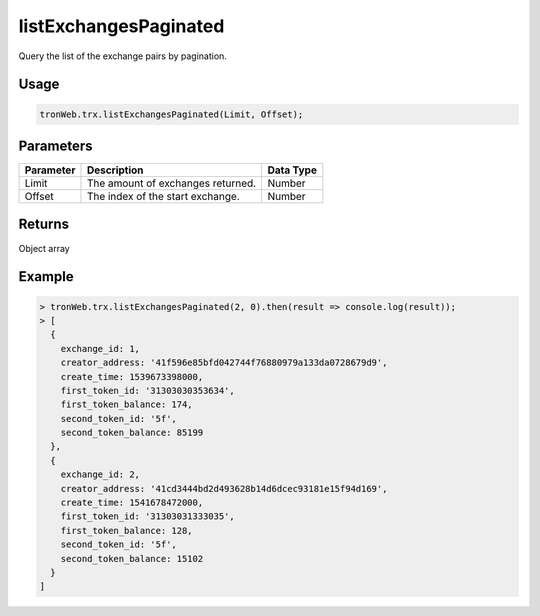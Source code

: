 listExchangesPaginated
===========

Query the list of the exchange pairs by pagination.

-------
Usage
-------

.. code-block:: javascript

  tronWeb.trx.listExchangesPaginated(Limit, Offset);

--------------
Parameters
--------------

============= ================================= ======================
Parameter     Description                       Data Type
============= ================================= ======================
Limit         The amount of exchanges returned.	Number
Offset        The index of the start exchange.	Number
============= ================================= ======================


-------
Returns
-------

Object array

-------
Example
-------

.. code-block:: javascript

  > tronWeb.trx.listExchangesPaginated(2, 0).then(result => console.log(result));
  > [
    {
      exchange_id: 1,
      creator_address: '41f596e85bfd042744f76880979a133da0728679d9',
      create_time: 1539673398000,
      first_token_id: '31303030353634',
      first_token_balance: 174,
      second_token_id: '5f',
      second_token_balance: 85199
    },
    {
      exchange_id: 2,
      creator_address: '41cd3444bd2d493628b14d6dcec93181e15f94d169',
      create_time: 1541678472000,
      first_token_id: '31303031333035',
      first_token_balance: 128,
      second_token_id: '5f',
      second_token_balance: 15102
    }
  ]
